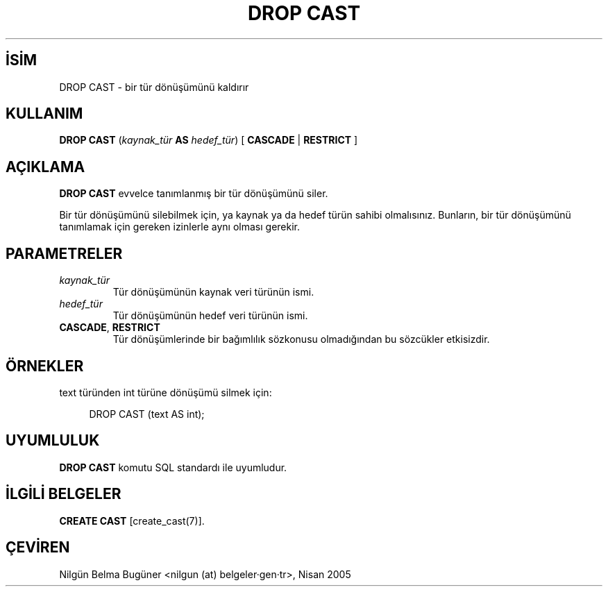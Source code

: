 .\" http://belgeler.org \N'45' 2006\N'45'11\N'45'26T10:18:36+02:00  
.TH "DROP CAST" 7 "" "PostgreSQL" "SQL \N'45' Dil Deyimleri"
.nh   
.SH İSİM
DROP CAST \N'45' bir tür dönüşümünü kaldırır   
.SH KULLANIM 
.nf
\fBDROP CAST\fR (\fIkaynak_tür\fR \fBAS\fR \fIhedef_tür\fR) [ \fBCASCADE\fR | \fBRESTRICT\fR ]
.fi
    
.SH AÇIKLAMA
\fBDROP CAST\fR evvelce tanımlanmış bir tür dönüşümünü siler.   

Bir tür dönüşümünü silebilmek için, ya kaynak ya da hedef türün sahibi olmalısınız. Bunların, bir tür dönüşümünü tanımlamak için gereken izinlerle aynı olması gerekir.   

.SH PARAMETRELER    
.br
.ns
.TP 
\fIkaynak_tür\fR
Tür dönüşümünün kaynak veri türünün ismi.      

.TP 
\fIhedef_tür\fR
Tür dönüşümünün hedef veri türünün ismi.       

.TP 
\fBCASCADE\fR, \fBRESTRICT\fR
Tür dönüşümlerinde bir bağımlılık sözkonusu olmadığından bu sözcükler etkisizdir.      

.PP  
.SH ÖRNEKLER   
text türünden int türüne dönüşümü silmek için:   


.RS 4
.nf
DROP CAST (text AS int);
.fi
.RE   

.SH UYUMLULUK   
\fBDROP CAST\fR komutu SQL standardı ile uyumludur.   

.SH İLGİLİ BELGELER
\fBCREATE CAST\fR [create_cast(7)].   

.SH ÇEVİREN
Nilgün Belma Bugüner <nilgun (at) belgeler·gen·tr>, Nisan 2005 
 
    
